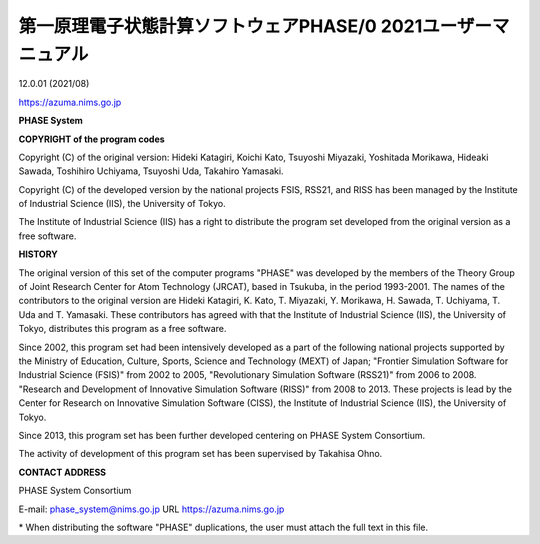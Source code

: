第一原理電子状態計算ソフトウェアPHASE/0 2021ユーザーマニュアル
=================================================================

|image1|

12.0.01 (2021/08)

https://azuma.nims.go.jp

**PHASE System**

**COPYRIGHT of the program codes**

Copyright (C) of the original version: Hideki Katagiri, Koichi Kato,
Tsuyoshi Miyazaki, Yoshitada Morikawa, Hideaki Sawada, Toshihiro
Uchiyama, Tsuyoshi Uda, Takahiro Yamasaki.

Copyright (C) of the developed version by the national projects FSIS,
RSS21, and RISS has been managed by the Institute of Industrial Science
(IIS), the University of Tokyo.

The Institute of Industrial Science (IIS) has a right to distribute the
program set developed from the original version as a free software.

**HISTORY**

The original version of this set of the computer programs "PHASE" was
developed by the members of the Theory Group of Joint Research Center
for Atom Technology (JRCAT), based in Tsukuba, in the period 1993-2001.
The names of the contributors to the original version are Hideki
Katagiri, K. Kato, T. Miyazaki, Y. Morikawa, H. Sawada, T. Uchiyama, T.
Uda and T. Yamasaki. These contributors has agreed with that the
Institute of Industrial Science (IIS), the University of Tokyo,
distributes this program as a free software.

Since 2002, this program set had been intensively developed as a part of
the following national projects supported by the Ministry of Education,
Culture, Sports, Science and Technology (MEXT) of Japan; "Frontier
Simulation Software for Industrial Science (FSIS)" from 2002 to 2005,
"Revolutionary Simulation Software (RSS21)" from 2006 to 2008. "Research
and Development of Innovative Simulation Software (RISS)" from 2008 to
2013. These projects is lead by the Center for Research on Innovative
Simulation Software (CISS), the Institute of Industrial Science (IIS),
the University of Tokyo.

Since 2013, this program set has been further developed centering on
PHASE System Consortium.

The activity of development of this program set has been supervised by
Takahisa Ohno.

**CONTACT ADDRESS**

PHASE System Consortium

E-mail: phase_system@nims.go.jp URL https://azuma.nims.go.jp

\* When distributing the software "PHASE" duplications, the user must
attach the full text in this file.

.. |image1| image:: images/image1.png
